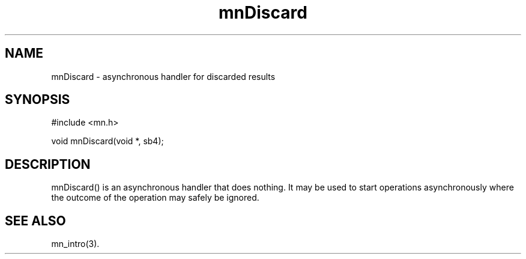 .TH mnDiscard 3 "31 August 1994"
.SH NAME
mnDiscard - asynchronous handler for discarded results
.SH SYNOPSIS
.nf
#include <mn.h>
.LP
void mnDiscard(void *, sb4);
.SH DESCRIPTION
mnDiscard() is an asynchronous handler that does nothing.  It may be
used to start operations asynchronously where the outcome of the operation
may safely be ignored.
.SH SEE ALSO
mn_intro(3).
